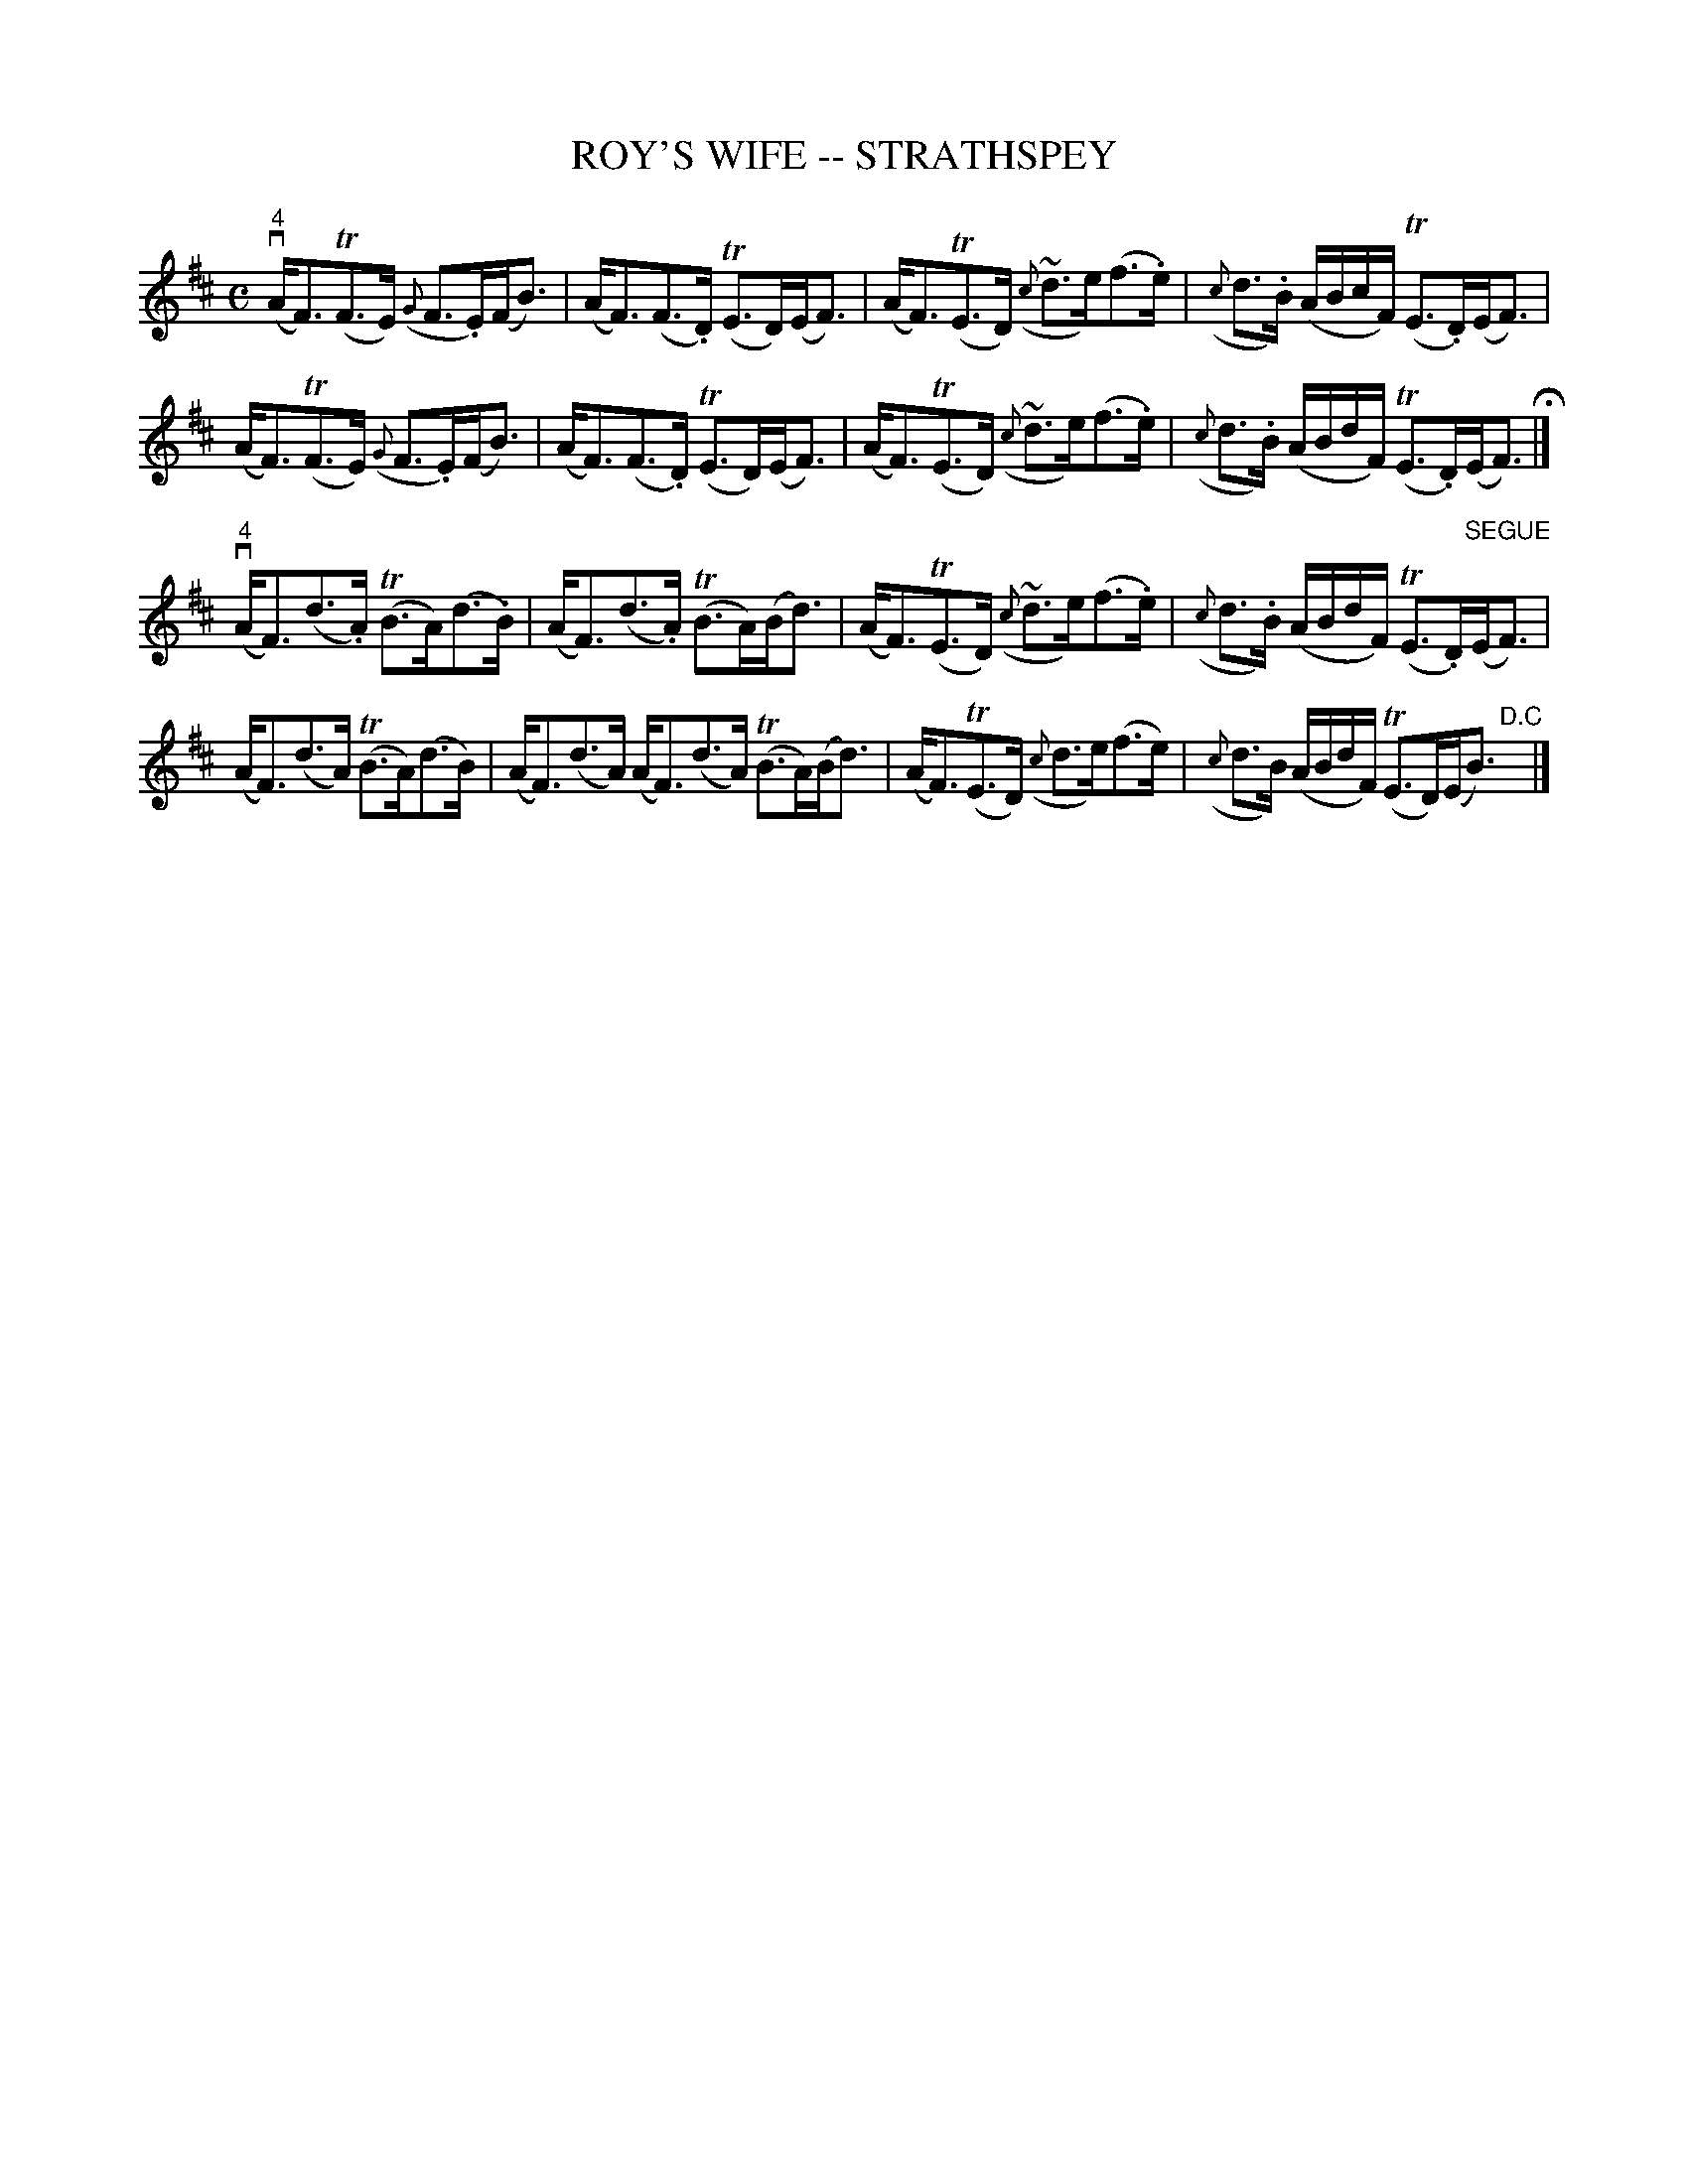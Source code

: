 X: 1
T: ROY'S WIFE -- STRATHSPEY
B: Ryan's Mammoth Collection of Fiddle Tunes
R: strathspey
M: C
L: 1/16
Z: Contributed 20080902 by John Chambers jc:jc.tzo.net
%%slurgraces 1
K: D
(v"4"AF3)(TF3E) ({G}F3.E)(FB3) | (AF3)(F3.D) (TE3D)(EF3) |\
(AF3)(TE3D) ({c}~d3e)(f3.e) | ({c}d3.B) (ABcF) (TE3.D)(EF3) |
(AF3)(TF3E) ({G}F3.E)(FB3) | (AF3)(F3.D) (TE3D)(EF3) |\
(AF3)(TE3D) ({c}~d3e)(f3.e) | ({c}d3.B) (ABdF) (TE3.D)(EF3) H|]
("4"vAF3)(d3.A) (TB3A)(d3.B) | (AF3)(d3.A) (TB3A)(Bd3) |\
(AF3)(TE3D) ({c}~d3e)(f3.e) | ({c}d3.B) (ABdF) (TE3.D)"SEGUE"(EF3) |
(AF3)(d3A) (TB3A)(d3B) | (AF3)(d3A) (AF3)(d3A) (TB3A)(Bd3) |\
(AF3)(TE3D) ({c}d3e)(f3e) | ({c}d3B) (ABdF) (TE3D)(EB3) "D.C"y|]

